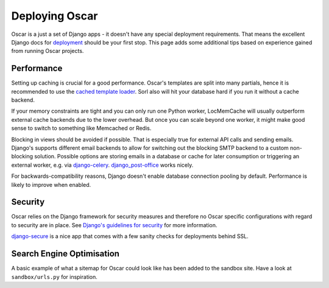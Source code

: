 .. spelling::

    Memcached
    Redis
    Sorl

===============
Deploying Oscar
===============

Oscar is a just a set of Django apps - it doesn't have any special deployment
requirements. That means the excellent Django docs for `deployment`_ should be
your first stop. This page adds some additional tips based on experience gained
from running Oscar projects.

Performance
-----------

Setting up caching is crucial for a good performance. Oscar's templates are
split into many partials, hence it is recommended to use the
`cached template loader`_. Sorl also will hit your database hard if you run it
without a cache backend.

If your memory constraints are tight and you can only run one Python worker,
LocMemCache will usually outperform external cache backends due to the lower
overhead. But once you can scale beyond one worker, it might make good sense to
switch to something like Memcached or Redis.

Blocking in views should be avoided if possible. That is especially true for
external API calls and sending emails. Django's supports different email
backends to allow for switching out the blocking SMTP backend to a custom
non-blocking solution.  Possible options are storing emails in a database or
cache for later consumption or triggering an external worker, e.g. via
`django-celery`_. `django_post-office`_ works nicely.

For backwards-compatibility reasons, Django doesn't enable database connection
pooling by default. Performance is likely to improve when enabled.

Security
--------

Oscar relies on the Django framework for security measures and therefore no
Oscar specific configurations with regard to security are in place. See
`Django's guidelines for security`_ for more information.

`django-secure`_ is a nice app that comes with a few sanity checks for
deployments behind SSL.

Search Engine Optimisation
--------------------------

A basic example of what a sitemap for Oscar could look like has been added
to the sandbox site. Have a look at ``sandbox/urls.py`` for inspiration.

.. _deployment: https://docs.djangoproject.com/en/stable/howto/deployment/
.. _`Django's guidelines for security`: https://docs.djangoproject.com/en/stable/topics/security/
.. _`cached template loader`: https://docs.djangoproject.com/en/stable/ref/templates/api/#django.template.loaders.cached.Loader
.. _django-celery: http://www.celeryproject.org/
.. _django-secure: https://pypi.python.org/pypi/django-secure
.. _django_post-office: https://github.com/ui/django-post_office
